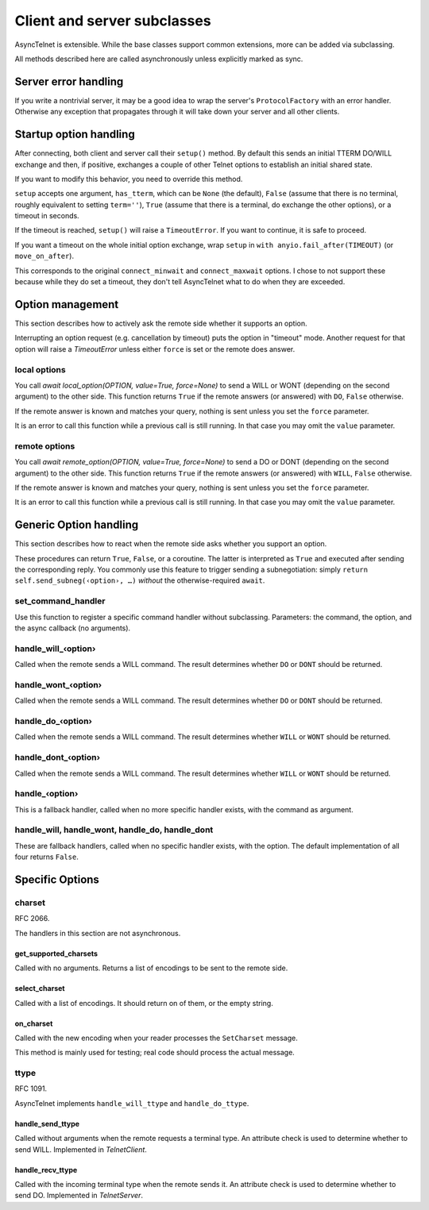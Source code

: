 ============================
Client and server subclasses
============================

AsyncTelnet is extensible. While the base classes support common
extensions, more can be added via subclassing.

All methods described here are called asynchronously unless explicitly
marked as sync.


Server error handling
=====================

If you write a nontrivial server, it may be a good idea to wrap the
server's ``ProtocolFactory`` with an error handler. Otherwise any exception
that propagates through it will take down your server and all other
clients.


Startup option handling
=======================

After connecting, both client and server call their ``setup()`` method. By
default this sends an initial TTERM DO/WILL exchange and then, if positive,
exchanges a couple of other Telnet options to establish an initial shared
state.

If you want to modify this behavior, you need to override this method.

``setup`` accepts one argument, ``has_tterm``, which can be ``None`` (the
default), ``False`` (assume that there is no terminal, roughly equivalent
to setting ``term=''``), ``True`` (assume that there is a terminal, do
exchange the other options), or a timeout in seconds.

If the timeout is reached, ``setup()`` will raise a ``TimeoutError``. If
you want to continue, it is safe to proceed.

If you want a timeout on the whole initial option exchange, wrap ``setup``
in ``with anyio.fail_after(TIMEOUT)`` (or ``move_on_after``).

This corresponds to the original ``connect_minwait`` and
``connect_maxwait`` options. I chose to not support these because while
they do set a timeout, they don't tell AsyncTelnet what to do when they are
exceeded.


Option management
=================

This section describes how to actively ask the remote side whether it
supports an option.

Interrupting an option request (e.g. cancellation by timeout) puts the option
in "timeout" mode. Another request for that option will raise a `TimeoutError`
unless either ``force`` is set or the remote does answer.


local options
+++++++++++++

You call `await local_option(OPTION, value=True, force=None)` to send a
WILL or WONT (depending on the second argument) to the other side. This
function returns ``True`` if the remote answers (or answered) with ``DO``,
``False`` otherwise.

If the remote answer is known and matches your query, nothing is sent
unless you set the ``force`` parameter.

It is an error to call this function while a previous call is still
running. In that case you may omit the ``value`` parameter.

remote options
++++++++++++++

You call `await remote_option(OPTION, value=True, force=None)` to send a
DO or DONT (depending on the second argument) to the other side. This
function returns ``True`` if the remote answers (or answered) with ``WILL``,
``False`` otherwise.

If the remote answer is known and matches your query, nothing is sent
unless you set the ``force`` parameter.

It is an error to call this function while a previous call is still
running. In that case you may omit the ``value`` parameter.


Generic Option handling
=======================

This section describes how to react when the remote side asks whether you
support an option.

These procedures can return ``True``, ``False``, or a coroutine. The
latter is interpreted as ``True`` and executed after sending the
corresponding reply. You commonly use this feature to trigger sending a
subnegotiation: simply ``return self.send_subneg(‹option›, …)`` *without*
the otherwise-required ``await``.

set_command_handler
+++++++++++++++++++

Use this function to register a specific command handler without
subclassing. Parameters: the command, the option, and the async callback
(no arguments).

handle_will_‹option›
++++++++++++++++++++

Called when the remote sends a WILL command. The result determines whether
``DO`` or ``DONT`` should be returned.

handle_wont_‹option›
++++++++++++++++++++

Called when the remote sends a WILL command. The result determines whether
``DO`` or ``DONT`` should be returned.

handle_do_‹option›
++++++++++++++++++++

Called when the remote sends a WILL command. The result determines whether
``WILL`` or ``WONT`` should be returned.

handle_dont_‹option›
++++++++++++++++++++

Called when the remote sends a WILL command. The result determines whether
``WILL`` or ``WONT`` should be returned.

handle_‹option›
+++++++++++++++

This is a fallback handler, called when no more specific handler exists,
with the command as argument.

handle_will, handle_wont, handle_do, handle_dont
++++++++++++++++++++++++++++++++++++++++++++++++

These are fallback handlers, called when no specific handler exists, with
the option. The default implementation of all four returns ``False``.


Specific Options
================


charset
+++++++

RFC 2066.

The handlers in this section are not asynchronous.

get_supported_charsets
----------------------

Called with no arguments. Returns a list of encodings to be sent to the
remote side.

select_charset
--------------

Called with a list of encodings. It should return on of
them, or the empty string.

on_charset
----------

Called with the new encoding when your reader processes the ``SetCharset`` message.

This method is mainly used for testing; real code should process the actual
message.


ttype
+++++

RFC 1091.

AsyncTelnet implements ``handle_will_ttype`` and ``handle_do_ttype``.

handle_send_ttype
-----------------

Called without arguments when the remote requests a terminal type.
An attribute check is used to determine whether to send WILL. Implemented
in `TelnetClient`.

handle_recv_ttype
-----------------

Called with the incoming terminal type when the remote sends it.
An attribute check is used to determine whether to send DO. Implemented in
`TelnetServer`.
